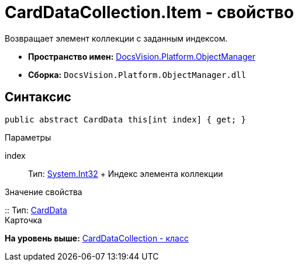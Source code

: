= CardDataCollection.Item - свойство

Возвращает элемент коллекции с заданным индексом.

* [.keyword]*Пространство имен:* xref:api/DocsVision/Platform/ObjectManager/ObjectManager_NS.adoc[DocsVision.Platform.ObjectManager]
* [.keyword]*Сборка:* [.ph .filepath]`DocsVision.Platform.ObjectManager.dll`

== Синтаксис

[source,pre,codeblock,language-csharp]
----
public abstract CardData this[int index] { get; }
----

Параметры

index::
  Тип: http://msdn.microsoft.com/ru-ru/library/system.int32.aspx[System.Int32]
  +
  Индекс элемента коллекции

Значение свойства

::
  Тип: xref:CardData_CL.adoc[CardData]
  +
  Карточка

*На уровень выше:* xref:../../../../api/DocsVision/Platform/ObjectManager/CardDataCollection_CL.adoc[CardDataCollection - класс]
